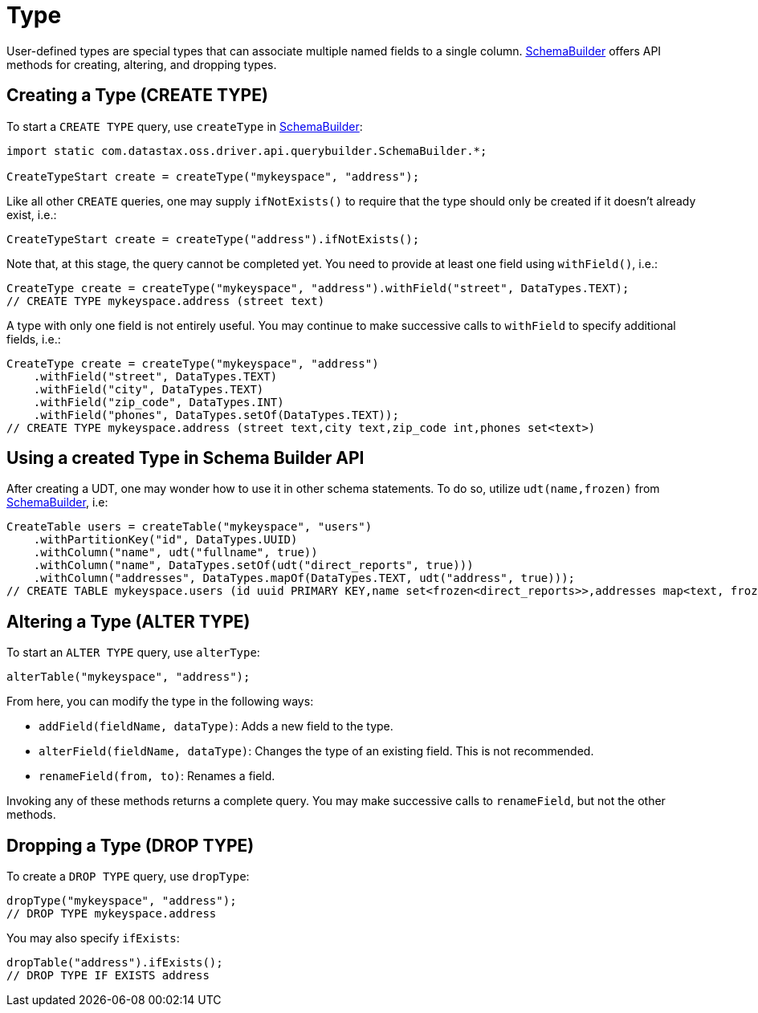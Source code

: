 = Type

User-defined types are special types that can associate multiple named fields to a single column.
https://docs.datastax.com/en/drivers/java/4.17/com/datastax/oss/driver/api/querybuilder/SchemaBuilder.html[SchemaBuilder] offers API methods for creating, altering, and dropping types.

== Creating a Type (CREATE TYPE)

To start a `CREATE TYPE` query, use `createType` in https://docs.datastax.com/en/drivers/java/4.17/com/datastax/oss/driver/api/querybuilder/SchemaBuilder.html[SchemaBuilder]:

[source,java]
----
import static com.datastax.oss.driver.api.querybuilder.SchemaBuilder.*;

CreateTypeStart create = createType("mykeyspace", "address");
----

Like all other `CREATE` queries, one may supply `ifNotExists()` to require that the type should only be created if it doesn't already exist, i.e.:

[source,java]
----
CreateTypeStart create = createType("address").ifNotExists();
----

Note that, at this stage, the query cannot be completed yet.
You need to provide at least one field using `withField()`, i.e.:

[source,java]
----
CreateType create = createType("mykeyspace", "address").withField("street", DataTypes.TEXT);
// CREATE TYPE mykeyspace.address (street text)
----

A type with only one field is not entirely useful.
You may continue to make successive calls to `withField` to specify additional fields, i.e.:

[source,java]
----
CreateType create = createType("mykeyspace", "address")
    .withField("street", DataTypes.TEXT)
    .withField("city", DataTypes.TEXT)
    .withField("zip_code", DataTypes.INT)
    .withField("phones", DataTypes.setOf(DataTypes.TEXT));
// CREATE TYPE mykeyspace.address (street text,city text,zip_code int,phones set<text>)
----

== Using a created Type in Schema Builder API

After creating a UDT, one may wonder how to use it in other schema statements.
To do so, utilize `udt(name,frozen)` from https://docs.datastax.com/en/drivers/java/4.17/com/datastax/oss/driver/api/querybuilder/SchemaBuilder.html[SchemaBuilder], i.e:

[source,java]
----
CreateTable users = createTable("mykeyspace", "users")
    .withPartitionKey("id", DataTypes.UUID)
    .withColumn("name", udt("fullname", true))
    .withColumn("name", DataTypes.setOf(udt("direct_reports", true)))
    .withColumn("addresses", DataTypes.mapOf(DataTypes.TEXT, udt("address", true)));
// CREATE TABLE mykeyspace.users (id uuid PRIMARY KEY,name set<frozen<direct_reports>>,addresses map<text, frozen<address>>)
----

== Altering a Type (ALTER TYPE)

To start an `ALTER TYPE` query, use `alterType`:

[source,java]
----
alterTable("mykeyspace", "address");
----

From here, you can modify the type in the following ways:

* `addField(fieldName, dataType)`: Adds a new field to the type.
* `alterField(fieldName, dataType)`: Changes the type of an existing field.
This is not recommended.
* `renameField(from, to)`: Renames a field.

Invoking any of these methods returns a complete query.
You may make successive calls to `renameField`, but not the other methods.

== Dropping a Type (DROP TYPE)

To create a `DROP TYPE` query, use `dropType`:

[source,java]
----
dropType("mykeyspace", "address");
// DROP TYPE mykeyspace.address
----

You may also specify `ifExists`:

[source,java]
----
dropTable("address").ifExists();
// DROP TYPE IF EXISTS address
----
